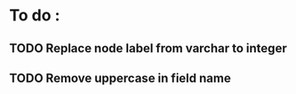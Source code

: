 * To do :
** TODO Replace node label from varchar to integer
** TODO Remove uppercase in field name
